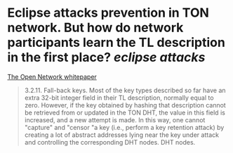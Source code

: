 * Eclipse attacks prevention in TON network. But how do network participants learn the TL description in the first place? [[eclipse attacks]]
[[https://ton.org/whitepaper.pdf][The Open Network whitepaper]]
#+BEGIN_QUOTE
3.2.11. Fall-back keys. Most of the key types described so far have an
extra 32-bit integer field in their TL description, normally equal to zero.
However, if the key obtained by hashing that description cannot be retrieved
from or updated in the TON DHT, the value in this field is increased, and a new attempt is made. In this way, one cannot "capture" and "censor "a key (i.e., perform a key retention attack) by creating a lot of abstract addresses lying near the key under attack and controlling the corresponding DHT nodes.
DHT nodes.
#+END_QUOTE